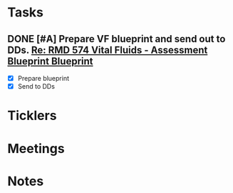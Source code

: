 * *Tasks*
** DONE [#A] Prepare VF blueprint and send out to DDs. [[message://%3c99CC3C60-7381-4689-A81D-77C38F19A7BF@rush.edu%3E][Re: RMD 574 Vital Fluids - Assessment Blueprint Blueprint ]]
:PROPERTIES:
:SYNCID:   4B768741-1775-4200-9C63-314A25BBBC22
:ID:       CC1850D9-052F-4181-9A66-2DB3269F6F14
:END:
:LOGBOOK:
- State "DONE"       from "TODO"       [2019-08-21 Wed 14:42]
:END:
- [X] Prepare blueprint
- [X] Send to DDs
* *Ticklers*
* *Meetings*
* *Notes*
